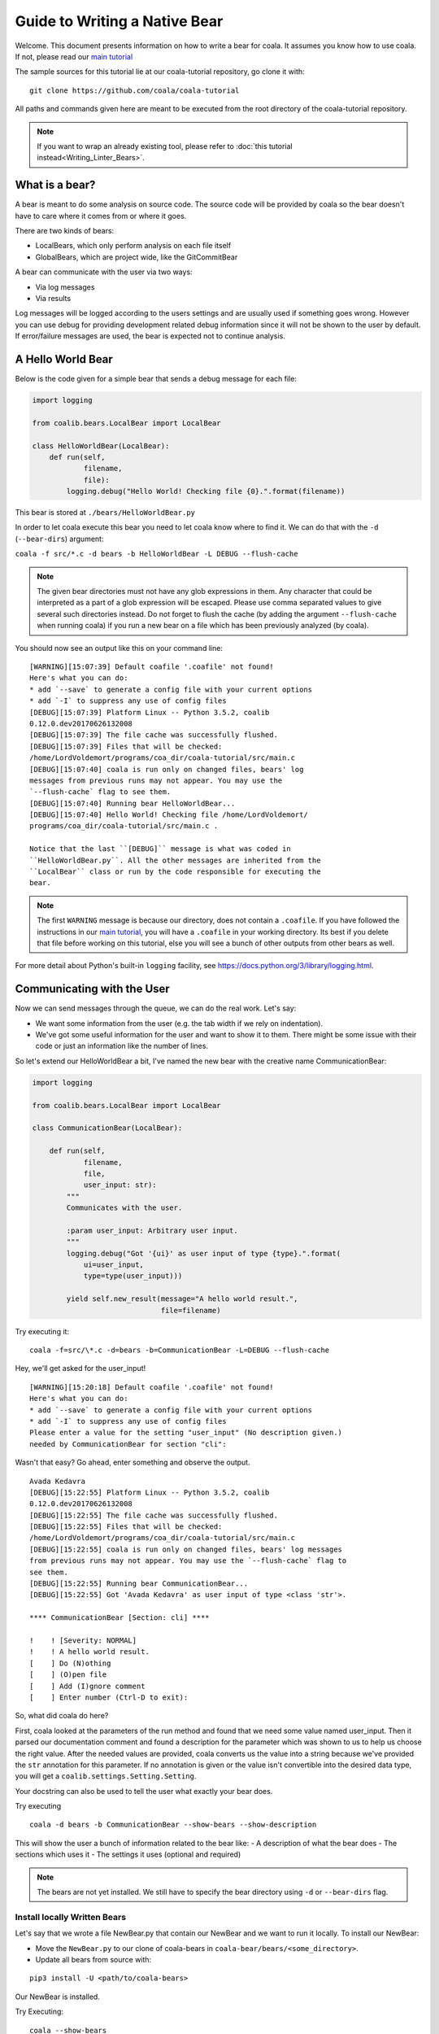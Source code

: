 Guide to Writing a Native Bear
==============================

Welcome. This document presents information on how to write a bear for
coala. It assumes you know how to use coala. If not, please read our
`main tutorial`_

The sample sources for this tutorial lie at our coala-tutorial
repository, go clone it with:

::

    git clone https://github.com/coala/coala-tutorial

All paths and commands given here are meant to be executed from the root
directory of the coala-tutorial repository.

.. note::

    If you want to wrap an already existing tool, please refer to
    :doc:`this tutorial instead<Writing_Linter_Bears>`.

What is a bear?
---------------

A bear is meant to do some analysis on source code. The source code will
be provided by coala so the bear doesn't have to care where it comes from
or where it goes.

There are two kinds of bears:

- LocalBears, which only perform analysis on each file itself
- GlobalBears, which are project wide, like the GitCommitBear

A bear can communicate with the user via two ways:

-  Via log messages
-  Via results

Log messages will be logged according to the users settings and are
usually used if something goes wrong. However you can use debug for
providing development related debug information since it will not be
shown to the user by default. If error/failure messages are used, the
bear is expected not to continue analysis.

A Hello World Bear
------------------

Below is the code given for a simple bear that sends a debug message for
each file:

.. code:: python

    import logging

    from coalib.bears.LocalBear import LocalBear

    class HelloWorldBear(LocalBear):
        def run(self,
                filename,
                file):
            logging.debug("Hello World! Checking file {0}.".format(filename))

This bear is stored at ``./bears/HelloWorldBear.py``

In order to let coala execute this bear you need to let coala know where
to find it. We can do that with the ``-d`` (``--bear-dirs``) argument:

``coala -f src/*.c -d bears -b HelloWorldBear -L DEBUG --flush-cache``

.. note::

    The given bear directories must not have any glob expressions in them. Any
    character that could be interpreted as a part of a glob expression will be
    escaped. Please use comma separated values to give several such
    directories instead. Do not forget to flush the cache (by adding the
    argument ``--flush-cache`` when running coala) if you run a new bear on a
    file which has been previously analyzed (by coala).

You should now see an output like this on your command line:

::

    [WARNING][15:07:39] Default coafile '.coafile' not found!
    Here's what you can do:
    * add `--save` to generate a config file with your current options
    * add `-I` to suppress any use of config files
    [DEBUG][15:07:39] Platform Linux -- Python 3.5.2, coalib
    0.12.0.dev20170626132008
    [DEBUG][15:07:39] The file cache was successfully flushed.
    [DEBUG][15:07:39] Files that will be checked:
    /home/LordVoldemort/programs/coa_dir/coala-tutorial/src/main.c
    [DEBUG][15:07:40] coala is run only on changed files, bears' log
    messages from previous runs may not appear. You may use the
    `--flush-cache` flag to see them.
    [DEBUG][15:07:40] Running bear HelloWorldBear...
    [DEBUG][15:07:40] Hello World! Checking file /home/LordVoldemort/
    programs/coa_dir/coala-tutorial/src/main.c .

    Notice that the last ``[DEBUG]`` message is what was coded in
    ``HelloWorldBear.py``. All the other messages are inherited from the
    ``LocalBear`` class or run by the code responsible for executing the
    bear.

.. note::

    The first ``WARNING`` message is because our directory, does not
    contain a ``.coafile``. If you have followed the instructions in
    our `main tutorial`_, you will have a ``.coafile`` in your working
    directory. Its best if you delete that file before working on this
    tutorial, else you will see a bunch of other outputs from other bears
    as well.

For more detail about Python's built-in ``logging`` facility,
see https://docs.python.org/3/library/logging.html.

Communicating with the User
---------------------------

Now we can send messages through the queue, we can do the real work.
Let's say:

-  We want some information from the user (e.g. the tab width if we rely
   on indentation).
-  We've got some useful information for the user and want to show it to
   them. There might be some issue with their code or just an information
   like the number of lines.

So let's extend our HelloWorldBear a bit, I've named the new bear with
the creative name CommunicationBear:

.. code:: python

    import logging

    from coalib.bears.LocalBear import LocalBear

    class CommunicationBear(LocalBear):

        def run(self,
                filename,
                file,
                user_input: str):
            """
            Communicates with the user.

            :param user_input: Arbitrary user input.
            """
            logging.debug("Got '{ui}' as user input of type {type}.".format(
                ui=user_input,
                type=type(user_input)))

            yield self.new_result(message="A hello world result.",
                                  file=filename)

Try executing it:

::

    coala -f=src/\*.c -d=bears -b=CommunicationBear -L=DEBUG --flush-cache

Hey, we'll get asked for the user\_input!

::

    [WARNING][15:20:18] Default coafile '.coafile' not found!
    Here's what you can do:
    * add `--save` to generate a config file with your current options
    * add `-I` to suppress any use of config files
    Please enter a value for the setting "user_input" (No description given.)
    needed by CommunicationBear for section "cli":

Wasn't that easy? Go ahead,
enter something and observe the output.

::

    Avada Kedavra
    [DEBUG][15:22:55] Platform Linux -- Python 3.5.2, coalib
    0.12.0.dev20170626132008
    [DEBUG][15:22:55] The file cache was successfully flushed.
    [DEBUG][15:22:55] Files that will be checked:
    /home/LordVoldemort/programs/coa_dir/coala-tutorial/src/main.c
    [DEBUG][15:22:55] coala is run only on changed files, bears' log messages
    from previous runs may not appear. You may use the `--flush-cache` flag to
    see them.
    [DEBUG][15:22:55] Running bear CommunicationBear...
    [DEBUG][15:22:55] Got 'Avada Kedavra' as user input of type <class 'str'>.

    **** CommunicationBear [Section: cli] ****

    !    ! [Severity: NORMAL]
    !    ! A hello world result.
    [    ] Do (N)othing
    [    ] (O)pen file
    [    ] Add (I)gnore comment
    [    ] Enter number (Ctrl-D to exit):

So, what did coala do here?

First, coala looked at the parameters of the run method and found that
we need some value named user\_input. Then it parsed our documentation
comment and found a description for the parameter which was shown to us
to help us choose the right value. After the needed values are provided,
coala converts us the value into a string because we've provided the
``str`` annotation for this parameter. If no annotation is given or the
value isn't convertible into the desired data type, you will get a
``coalib.settings.Setting.Setting``.

Your docstring can also be used to tell the user what exactly your bear
does.

Try executing

::

    coala -d bears -b CommunicationBear --show-bears --show-description

This will show the user a bunch of information related to the bear like:
- A description of what the bear does - The sections which uses it - The
settings it uses (optional and required)

.. note::

    The bears are not yet installed. We still have to specify
    the bear directory using ``-d`` or ``--bear-dirs`` flag.


Install locally Written Bears
~~~~~~~~~~~~~~~~~~~~~~~~~~~~~

Let's say that we wrote a file NewBear.py that contain our NewBear and
we want to run it locally. To install our NewBear:

-  Move the ``NewBear.py`` to our clone of coala-bears in
   ``coala-bear/bears/<some_directory>``.

-  Update all bears from source with:

::

    pip3 install -U <path/to/coala-bears>

Our NewBear is installed.

Try Executing:

::

    coala --show-bears

This shows a list of all installed bears. We can find our NewBear in the list.

What Data Types are Supported?
~~~~~~~~~~~~~~~~~~~~~~~~~~~~~~

The Setting does support some very basic types:

-  String (``str``)
-  Float (``float``)
-  Int (``int``)
-  Boolean (``bool``, will accept values like ``true``, ``yes``,
   ``yeah``, ``no``, ``nope``, ``false``)
-  List of strings (``list``, values will be split by comma)
-  Dict of strings (``dict``, values will be split by comma and colon)

You can use shortcuts for basic types, ``str_list`` for strings,
``int_list`` for ints, ``float_list`` for floats and ``bool_list`` for
boolean values.

If you need another type, you can write the conversion function yourself
and use this function as the annotation (if you cannot convert value, be
sure to throw ``TypeError`` or ``ValueError``). We've provided a few
advanced conversions for you:

-  ``coalib.settings.Setting.path``, converts to an absolute file path
   relative to the file/command where the setting was set
-  ``coalib.settings.Setting.path_list``, converts to a list of absolute
   file paths relative to the file/command where the setting was set
-  ``coalib.settings.Setting.typed_list(typ)``, converts to a list and
   applies the given conversion (``typ``) to each element.
-  ``coalib.settings.Setting.typed_ordered_dict(key_type, value_type,
   default)``, converts to a dict while applying the ``key_type``
   conversion to all keys, the ``value_type`` conversion to all values
   and uses the ``default`` value for all unset keys. Use ``typed_dict``
   if the order is irrelevant for you.
-  ``coalib.settings.Setting.language``, converts into coala ``Language``
   object.

Results
-------

In the end we've got a result. If a file is provided, coala will show
the file, if a line is provided, coala will also show a few lines before
the affecting line. There are a few parameters to the Result
constructor, so you can e.g. create a result that proposes a code change
to the user. If the user likes it, coala will apply it automatically -
you don't need to care.

Your function needs to return an iterable of ``Result`` objects: that
means you can either return a ``list`` of ``Result`` objects or simply
yield them and write the method as a generator.

.. note::

    We are currently planning to simplify Bears for bear writers and us.
    In order to make your Bear future proof, we recommend writing your
    method in generator style.

    Don't worry: in order to migrate your Bears to our new API, you will
    likely only need to change two lines of code. For more information
    about how bears will look in the future, please read up on
    https://github.com/coala/coala/issues/725 or ask us on
    https://coala.io/chat.

Bears Depending on Other Bears
------------------------------

So we've got a result, but what if we need our Bear to depend on results from
a different Bear?

Well coala has an efficient dependency management system that would run the
other Bear before your Bear and get its results for you. All you need to do is
to tell coala which Bear(s) you want to run before your Bear.

So let's see how you could tell coala which Bears to run before yours:

.. code:: python

    from coalib.bears.LocalBear import LocalBear
    from bears.somePathTo.OtherBear import OtherBear

    class DependentBear(LocalBear):

        BEAR_DEPS = {OtherBear}

        def run(self, filename, file, dependency_results):
            results = dependency_results[OtherBear.name]


As you can see we have a :attr:`~coalib.bears.Bear.Bear.BEAR_DEPS`
set which contains a list of bears we wish to depend on.
In this case it is a set with 1 item: "OtherBear".

.. note::
    The `BEAR_DEPS` set must have classes of the bear itself,
    not the name as a string.

coala gets the ``BEAR_DEPS`` before executing the ``DependentBear``
and runs all the Bears in there first.

After running these bears, coala gives all the results returned by the Bears
in the ``dependency_results`` dictionary, which has the Bear's name as a key
and a list of results as the value. E.g. in this case, we would have
``dependency_results ==
{'OtherBear' : [list containing results of OtherBear]]}``.

.. note::
    ``dependency_results`` is a keyword here and it cannot be called by
    any other name.

Hidden Results
--------------
Apart from regular Results, coala provides HiddenResults, which are used
to share data between Bears as well as giving results which are not shown to
the user. This feature is specifically for Bears that are dependencies of other
Bears, and do not want to return Results which would be displayed when the
bear is run.

Let's see how we can use HiddenResults in our Bear:

.. code:: python

    from coalib.bears.LocalBear import LocalBear
    from coalib.results.HiddenResult import HiddenResult

    class OtherBear(LocalBear):

        def run(self, filename, file):
            yield HiddenResult(self, ["Some Content", "Some Other Content"])

Here we see that this Bear (unlike normal Bears) yields a
:class:`~coalib.results.HiddenResult` instead of a ``Result``. The first
parameter in ``HiddenResult`` should be the instance of the Bear that yields
this result (in this case ``self``), and second argument should be the content
we want to transfer between the Bears. Here we use a list of strings as content
but it can be any object.

More Configuration Options
--------------------------

coala provides metadata to further configure your bear according to your needs.
Here is the list of all the metadata you can supply:

- `LANGUAGES`_
- `REQUIREMENTS`_
- `INCLUDE_LOCAL_FILES`_
- `CAN_DETECT and CAN_FIX`_
- `BEAR_DEPS`_
- `Other Metadata`_


LANGUAGES
~~~~~~~~~

To indicate which languages your bear supports, you need to give it a `set` of
strings as a value:

.. code:: python

    class SomeBear(Bear):
        LANGUAGES = {'C', 'CPP','C#', 'D'}

REQUIREMENTS
~~~~~~~~~~~~

To indicate the requirements of the bear, assign ``REQUIREMENTS`` a set with
instances of subclass of ``PackageRequirement`` such as:

- PipRequirement
- NpmRequirement
- CondaRequirement
- DistributionRequirement
- GemRequirement
- GoRequirement
- JuliaRequirement
- RscriptRequirement

.. code:: python

    class SomeBear(Bear):
        REQUIREMENTS = {
        PipRequirement('coala_decorators', '0.2.1')}

To specify multiple requirements you can use the multiple method.
This can receive both tuples of strings, in case you want a specific version,
or a simple string, in case you want the latest version to be specified.

.. code:: python

    class SomeBear(Bear):
        REQUIREMENTS = PipRequirement.multiple(
            ('colorama', '0.1'),
            'coala_decorators')

INCLUDE_LOCAL_FILES
~~~~~~~~~~~~~~~~~~~

If your bear needs to include local files, then specify it by giving strings
containing file paths, relative to the file containing the bear, to the
``INCLUDE_LOCAL_FILES``.

.. code:: python

    class SomeBear(Bear):
        INCLUDE_LOCAL_FILES = {'checkstyle.jar',
            'google_checks.xml'}

CAN_DETECT and CAN_FIX
~~~~~~~~~~~~~~~~~~~~~~

To easily keep track of what a bear can do, you can set the value of
`CAN_FIX` and `CAN_DETECT` sets.


.. code:: python

    class SomeBear(Bear):
        CAN_DETECT = {'Unused Code', 'Spelling'}

        CAN_FIX = {'Syntax', 'Formatting'}


To view a full list of possible values, check this list:

- `Syntax`
- `Formatting`
- `Security`
- `Complexity`
- `Smell`
- `Unused Code`
- `Redundancy`
- `Variable Misuse`
- `Spelling`
- `Memory Leak`
- `Documentation`
- `Duplication`
- `Commented Code`
- `Grammar`
- `Missing Import`
- `Unreachable Code`
- `Undefined Element`
- `Code Simplification`

Specifying something to `CAN_FIX` makes it obvious that it can be detected too,
so it may be omitted from `CAN_DETECT`

BEAR_DEPS
~~~~~~~~~

``BEAR_DEPS`` contains bear classes that are to be executed before this bear
gets executed. The results of these bears will then be passed to the run method
as a dict via the `dependency_results` argument. The dict will have the name of
the Bear as key and the list of its results as value:

.. code:: python

    class SomeOtherBear(Bear):
        BEAR_DEPS = {SomeBear}

For more detail see `Bears Depending on Other Bears`_.

Other Metadata
~~~~~~~~~~~~~~

Other metadata such as ``AUTHORS``, ``AUTHORS_EMAILS``, ``MAINTAINERS``,
``MAINTAINERS_EMAILS``, ``LICENSE``, ``ASCIINEMA_URL``, ``SEE_MORE``
can be used as follows:

.. code:: python

    class SomeBear(Bear):
        AUTHORS = {'Jon Snow'}
        AUTHORS_EMAILS = {'jon_snow@gmail.com'}
        MAINTAINERS = {'Catelyn Stark'}
        MAINTAINERS_EMAILS = {'catelyn_stark@gmail.com'}
        LICENSE = 'AGPL-3.0'
        ASCIINEMA_URL = 'https://asciinema.org/a/80761'
        SEE_MORE = 'https://www.pylint.org'

Aspect Bear
-----------

Aspect is a feature in coala that make configuring coala in project more easy
and language agnostic. For more detail about aspect, see cEP-0005 in
https://github.com/coala/cEPs/blob/master/cEP-0005.md.

An aspect-compliant bear MUST:

1. Declare list of aspect it can fix and detected. Note that the aspect MUST be
   a leaf aspect. You can see list of supported aspect here
   https://github.com/coala/aspect-docs.
2. Declare list of supported language. See list of supported language
   https://github.com/coala/coala/tree/master/coalib/bearlib/languages/definitions.
3. Map setting to its equivalent aspect or taste using ``map_setting_to_aspect``
   decorator.
4. Yield result with relevant aspect.

For example, let's make an aspect bear named SpellingCheckBear.

.. code:: python

    from coalib.bearlib.aspects import map_setting_to_aspect
    from coalib.bearlib.aspects.Spelling import (
        DictionarySpelling,
        OrgSpecificWordSpelling,
    )
    from coalib.bears.LocalBear import LocalBear


    class SpellingCheckBear(
            LocalBear,
            aspect={
                'detect': [
                    DictionarySpelling,
                    OrgSpecificWordSpelling,
                ],
            },
            languages=['Python']):

        @map_setting_to_aspect(
            use_standard_dictionary=DictionarySpelling,
            additional_dictionary_words=OrgSpecificWordSpelling.specific_word,
        )
        def run(self,
                filename,
                file,
                use_standard_dictionary: bool=True,
                additional_dictionary_words: list=None):
            """
            Detect wrong spelling.

            :param use_standard_dictionary:     Use standard English dictionary.
            :param additional_dictionary_words: Additional list of word.
            """
            if use_standard_dictionary:
                # Imagine this is where we save our standard dictionary.
                dictionary_words = ['lorem', 'ipsum']
            else:
                dictionary_words = []
            if additional_dictionary_words:
                dictionary_words += additional_dictionary_words

            for word in file.split():
                if word not in dictionary_words:
                    yield self.new_result(
                        message='Wrong spelling in word `{}`'.format(word),
                        aspect=DictionarySpelling('py'),
                    )

.. _main tutorial: https://docs.coala.io/en/latest/Users/Tutorial.html
